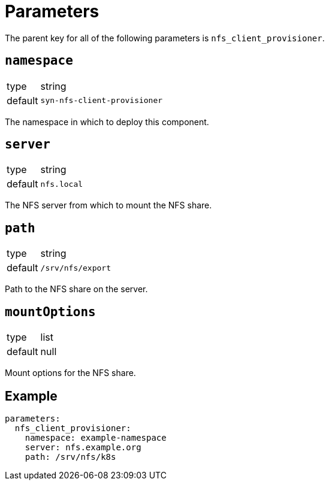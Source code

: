 = Parameters

The parent key for all of the following parameters is `nfs_client_provisioner`.

== `namespace`

[horizontal]
type:: string
default:: `syn-nfs-client-provisioner`

The namespace in which to deploy this component.

== `server`

[horizontal]
type:: string
default:: `nfs.local`

The NFS server from which to mount the NFS share.

== `path`

[horizontal]
type:: string
default:: `/srv/nfs/export`

Path to the NFS share on the server.

== `mountOptions`

[horizontal]
type:: list
default:: null

Mount options for the NFS share.

== Example

[source,yaml]
----
parameters:
  nfs_client_provisioner:
    namespace: example-namespace
    server: nfs.example.org
    path: /srv/nfs/k8s
----
